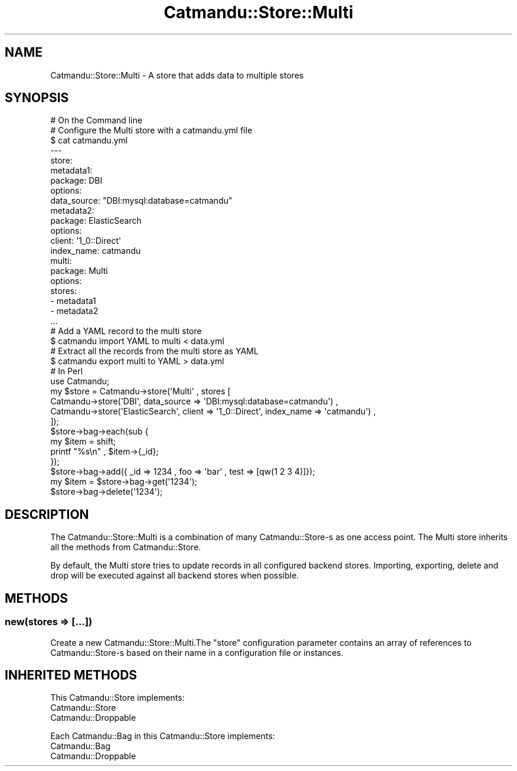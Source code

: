 .\" Automatically generated by Pod::Man 4.14 (Pod::Simple 3.40)
.\"
.\" Standard preamble:
.\" ========================================================================
.de Sp \" Vertical space (when we can't use .PP)
.if t .sp .5v
.if n .sp
..
.de Vb \" Begin verbatim text
.ft CW
.nf
.ne \\$1
..
.de Ve \" End verbatim text
.ft R
.fi
..
.\" Set up some character translations and predefined strings.  \*(-- will
.\" give an unbreakable dash, \*(PI will give pi, \*(L" will give a left
.\" double quote, and \*(R" will give a right double quote.  \*(C+ will
.\" give a nicer C++.  Capital omega is used to do unbreakable dashes and
.\" therefore won't be available.  \*(C` and \*(C' expand to `' in nroff,
.\" nothing in troff, for use with C<>.
.tr \(*W-
.ds C+ C\v'-.1v'\h'-1p'\s-2+\h'-1p'+\s0\v'.1v'\h'-1p'
.ie n \{\
.    ds -- \(*W-
.    ds PI pi
.    if (\n(.H=4u)&(1m=24u) .ds -- \(*W\h'-12u'\(*W\h'-12u'-\" diablo 10 pitch
.    if (\n(.H=4u)&(1m=20u) .ds -- \(*W\h'-12u'\(*W\h'-8u'-\"  diablo 12 pitch
.    ds L" ""
.    ds R" ""
.    ds C` ""
.    ds C' ""
'br\}
.el\{\
.    ds -- \|\(em\|
.    ds PI \(*p
.    ds L" ``
.    ds R" ''
.    ds C`
.    ds C'
'br\}
.\"
.\" Escape single quotes in literal strings from groff's Unicode transform.
.ie \n(.g .ds Aq \(aq
.el       .ds Aq '
.\"
.\" If the F register is >0, we'll generate index entries on stderr for
.\" titles (.TH), headers (.SH), subsections (.SS), items (.Ip), and index
.\" entries marked with X<> in POD.  Of course, you'll have to process the
.\" output yourself in some meaningful fashion.
.\"
.\" Avoid warning from groff about undefined register 'F'.
.de IX
..
.nr rF 0
.if \n(.g .if rF .nr rF 1
.if (\n(rF:(\n(.g==0)) \{\
.    if \nF \{\
.        de IX
.        tm Index:\\$1\t\\n%\t"\\$2"
..
.        if !\nF==2 \{\
.            nr % 0
.            nr F 2
.        \}
.    \}
.\}
.rr rF
.\"
.\" Accent mark definitions (@(#)ms.acc 1.5 88/02/08 SMI; from UCB 4.2).
.\" Fear.  Run.  Save yourself.  No user-serviceable parts.
.    \" fudge factors for nroff and troff
.if n \{\
.    ds #H 0
.    ds #V .8m
.    ds #F .3m
.    ds #[ \f1
.    ds #] \fP
.\}
.if t \{\
.    ds #H ((1u-(\\\\n(.fu%2u))*.13m)
.    ds #V .6m
.    ds #F 0
.    ds #[ \&
.    ds #] \&
.\}
.    \" simple accents for nroff and troff
.if n \{\
.    ds ' \&
.    ds ` \&
.    ds ^ \&
.    ds , \&
.    ds ~ ~
.    ds /
.\}
.if t \{\
.    ds ' \\k:\h'-(\\n(.wu*8/10-\*(#H)'\'\h"|\\n:u"
.    ds ` \\k:\h'-(\\n(.wu*8/10-\*(#H)'\`\h'|\\n:u'
.    ds ^ \\k:\h'-(\\n(.wu*10/11-\*(#H)'^\h'|\\n:u'
.    ds , \\k:\h'-(\\n(.wu*8/10)',\h'|\\n:u'
.    ds ~ \\k:\h'-(\\n(.wu-\*(#H-.1m)'~\h'|\\n:u'
.    ds / \\k:\h'-(\\n(.wu*8/10-\*(#H)'\z\(sl\h'|\\n:u'
.\}
.    \" troff and (daisy-wheel) nroff accents
.ds : \\k:\h'-(\\n(.wu*8/10-\*(#H+.1m+\*(#F)'\v'-\*(#V'\z.\h'.2m+\*(#F'.\h'|\\n:u'\v'\*(#V'
.ds 8 \h'\*(#H'\(*b\h'-\*(#H'
.ds o \\k:\h'-(\\n(.wu+\w'\(de'u-\*(#H)/2u'\v'-.3n'\*(#[\z\(de\v'.3n'\h'|\\n:u'\*(#]
.ds d- \h'\*(#H'\(pd\h'-\w'~'u'\v'-.25m'\f2\(hy\fP\v'.25m'\h'-\*(#H'
.ds D- D\\k:\h'-\w'D'u'\v'-.11m'\z\(hy\v'.11m'\h'|\\n:u'
.ds th \*(#[\v'.3m'\s+1I\s-1\v'-.3m'\h'-(\w'I'u*2/3)'\s-1o\s+1\*(#]
.ds Th \*(#[\s+2I\s-2\h'-\w'I'u*3/5'\v'-.3m'o\v'.3m'\*(#]
.ds ae a\h'-(\w'a'u*4/10)'e
.ds Ae A\h'-(\w'A'u*4/10)'E
.    \" corrections for vroff
.if v .ds ~ \\k:\h'-(\\n(.wu*9/10-\*(#H)'\s-2\u~\d\s+2\h'|\\n:u'
.if v .ds ^ \\k:\h'-(\\n(.wu*10/11-\*(#H)'\v'-.4m'^\v'.4m'\h'|\\n:u'
.    \" for low resolution devices (crt and lpr)
.if \n(.H>23 .if \n(.V>19 \
\{\
.    ds : e
.    ds 8 ss
.    ds o a
.    ds d- d\h'-1'\(ga
.    ds D- D\h'-1'\(hy
.    ds th \o'bp'
.    ds Th \o'LP'
.    ds ae ae
.    ds Ae AE
.\}
.rm #[ #] #H #V #F C
.\" ========================================================================
.\"
.IX Title "Catmandu::Store::Multi 3"
.TH Catmandu::Store::Multi 3 "2020-07-11" "perl v5.32.0" "User Contributed Perl Documentation"
.\" For nroff, turn off justification.  Always turn off hyphenation; it makes
.\" way too many mistakes in technical documents.
.if n .ad l
.nh
.SH "NAME"
Catmandu::Store::Multi \- A store that adds data to multiple stores
.SH "SYNOPSIS"
.IX Header "SYNOPSIS"
.Vb 1
\&    # On the Command line
\&
\&    # Configure the Multi store with a catmandu.yml file
\&    $ cat catmandu.yml
\&    \-\-\-
\&    store:
\&      metadata1:
\&       package: DBI
\&       options:
\&          data_source: "DBI:mysql:database=catmandu"
\&      metadata2:
\&       package: ElasticSearch
\&       options:
\&           client: \*(Aq1_0::Direct\*(Aq
\&           index_name: catmandu
\&      multi:
\&       package: Multi
\&       options:
\&           stores:
\&               \- metadata1
\&               \- metadata2
\&    ...
\&
\&    # Add a YAML record to the multi store
\&    $ catmandu import YAML to multi < data.yml
\&
\&    # Extract all the records from the multi store as YAML
\&    $ catmandu export multi to YAML > data.yml
\&
\&    # In Perl
\&    use Catmandu;
\&
\&    my $store = Catmandu\->store(\*(AqMulti\*(Aq , stores [
\&        Catmandu\->store(\*(AqDBI\*(Aq, data_source => \*(AqDBI:mysql:database=catmandu\*(Aq) ,
\&        Catmandu\->store(\*(AqElasticSearch\*(Aq, client => \*(Aq1_0::Direct\*(Aq, index_name => \*(Aqcatmandu\*(Aq) ,
\&    ]);
\&
\&    $store\->bag\->each(sub {
\&        my $item = shift;
\&
\&        printf "%s\en" , $item\->{_id};
\&    });
\&
\&    $store\->bag\->add({ _id => 1234 , foo => \*(Aqbar\*(Aq , test => [qw(1 2 3 4)]});
\&
\&    my $item = $store\->bag\->get(\*(Aq1234\*(Aq);
\&
\&    $store\->bag\->delete(\*(Aq1234\*(Aq);
.Ve
.SH "DESCRIPTION"
.IX Header "DESCRIPTION"
The Catmandu::Store::Multi is a combination of many Catmandu::Store\-s
as one access point. The Multi store inherits all the methods
from Catmandu::Store.
.PP
By default, the Multi store tries to update records in all configured backend
stores. Importing, exporting, delete and drop will be executed against
all backend stores when possible.
.SH "METHODS"
.IX Header "METHODS"
.SS "new(stores => [...])"
.IX Subsection "new(stores => [...])"
Create a new Catmandu::Store::Multi.The \f(CW\*(C`store\*(C'\fR configuration parameter
contains an array of references to Catmandu::Store\-s based on their name in
a configuration file or instances.
.SH "INHERITED METHODS"
.IX Header "INHERITED METHODS"
This Catmandu::Store implements:
.IP "Catmandu::Store" 3
.IX Item "Catmandu::Store"
.PD 0
.IP "Catmandu::Droppable" 3
.IX Item "Catmandu::Droppable"
.PD
.PP
Each Catmandu::Bag in this Catmandu::Store implements:
.IP "Catmandu::Bag" 3
.IX Item "Catmandu::Bag"
.PD 0
.IP "Catmandu::Droppable" 3
.IX Item "Catmandu::Droppable"
